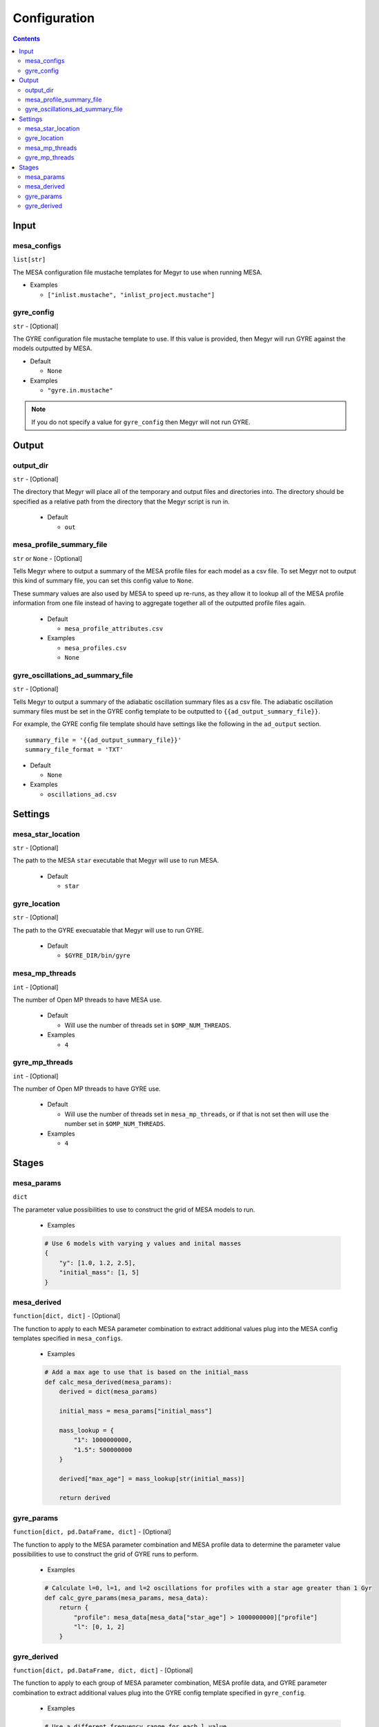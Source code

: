 Configuration
=============

.. contents::

Input
-----

mesa_configs
^^^^^^^^^^^^
``list[str]``

The MESA configuration file mustache templates for Megyr to use when running MESA.

* Examples

  * ``["inlist.mustache", "inlist_project.mustache"]``

gyre_config
^^^^^^^^^^^
``str`` - [Optional]

The GYRE configuration file mustache template to use. If this value is provided, then Megyr will run GYRE against the models outputted by MESA.

* Default

  * ``None``

* Examples

  * ``"gyre.in.mustache"``

.. Note::

  If you do not specify a value for ``gyre_config`` then Megyr will not run GYRE.

Output
------

output_dir
^^^^^^^^^^
``str`` - [Optional]

The directory that Megyr will place all of the temporary and output files and directories into. The directory should be specified as a relative path from the directory that the Megyr script is run in.

  * Default

    *  ``out``

mesa_profile_summary_file
^^^^^^^^^^^^^^^^^^^^^^^^^
``str`` or ``None`` - [Optional]

Tells Megyr where to output a summary of the MESA profile files for each model as a csv file. To set Megyr not to output this kind of summary file, you can set this config value to ``None``.

These summary values are also used by MESA to speed up re-runs, as they allow it to lookup all of the MESA profile information from one file instead of having to aggregate together all of the outputted profile files again.

  * Default

    * ``mesa_profile_attributes.csv``

  * Examples

    * ``mesa_profiles.csv``
    * ``None``

gyre_oscillations_ad_summary_file
^^^^^^^^^^^^^^^^^^^^^^^^^^^^^^^^^
``str`` - [Optional]

Tells Megyr to output a summary of the adiabatic oscillation summary files as a csv file. The adiabatic oscillation summary files must be set in the GYRE config template to be outputted to ``{{ad_output_summary_file}}``.

For example, the GYRE config file template should have settings like the following in the ``ad_output`` section. ::

    summary_file = '{{ad_output_summary_file}}'
    summary_file_format = 'TXT'

* Default

  * ``None``

* Examples

  * ``oscillations_ad.csv``

Settings
--------

mesa_star_location
^^^^^^^^^^^^^^^^^^
``str`` - [Optional]

The path to the MESA ``star`` executable that Megyr will use to run MESA.

  * Default

    * ``star``

gyre_location
^^^^^^^^^^^^^
``str`` - [Optional]

The path to the GYRE execuatable that Megyr will use to run GYRE.

  * Default

    * ``$GYRE_DIR/bin/gyre``

mesa_mp_threads
^^^^^^^^^^^^^^^
``int`` - [Optional]

The number of Open MP threads to have MESA use.

  * Default

    * Will use the number of threads set in ``$OMP_NUM_THREADS``.

  * Examples

    * ``4``

gyre_mp_threads
^^^^^^^^^^^^^^^
``int`` - [Optional]

The number of Open MP threads to have GYRE use.

  * Default

    * Will use the number of threads set in ``mesa_mp_threads``, or if that is not set then will use the number set in ``$OMP_NUM_THREADS``.

  * Examples

    * ``4``

Stages
------

mesa_params
^^^^^^^^^^^
``dict``

The parameter value possibilities to use to construct the grid of MESA models to run.

  * Examples

  .. code:: python

    # Use 6 models with varying y values and inital masses
    {
        "y": [1.0, 1.2, 2.5],
        "initial_mass": [1, 5]
    }

mesa_derived
^^^^^^^^^^^^
``function[dict, dict]`` - [Optional]

The function to apply to each MESA parameter combination to extract additional values plug into the MESA config templates specified in ``mesa_configs``.

  * Examples

  .. code:: python

    # Add a max age to use that is based on the initial_mass
    def calc_mesa_derived(mesa_params):
        derived = dict(mesa_params)

        initial_mass = mesa_params["initial_mass"]

        mass_lookup = {
            "1": 1000000000,
            "1.5": 500000000
        }

        derived["max_age"] = mass_lookup[str(initial_mass)]

        return derived

gyre_params
^^^^^^^^^^^
``function[dict, pd.DataFrame, dict]`` - [Optional]

The function to apply to the MESA parameter combination and MESA profile data to determine the parameter value possibilities to use to construct the grid of GYRE runs to perform.

  * Examples

  .. code:: python

    # Calculate l=0, l=1, and l=2 oscillations for profiles with a star age greater than 1 Gyr
    def calc_gyre_params(mesa_params, mesa_data):
        return {
            "profile": mesa_data[mesa_data["star_age"] > 1000000000]["profile"]
            "l": [0, 1, 2]
        }

gyre_derived
^^^^^^^^^^^^
``function[dict, pd.DataFrame, dict, dict]`` - [Optional]

The function to apply to each group of MESA parameter combination, MESA profile data, and GYRE parameter combination to extract additional values plug into the GYRE config template specified in ``gyre_config``.

  * Examples

  .. code:: python

    # Use a different frequency range for each l value
    def calc_gyre_derived(mesa_params, mesa_data, gyre_params):
        derived = dict(gyre_params)

        derived["freq_min"] = gyre_params["l"] * 200
        derived["freq_max"] = gyre_params["l"] * 200 + 500

        return derived
